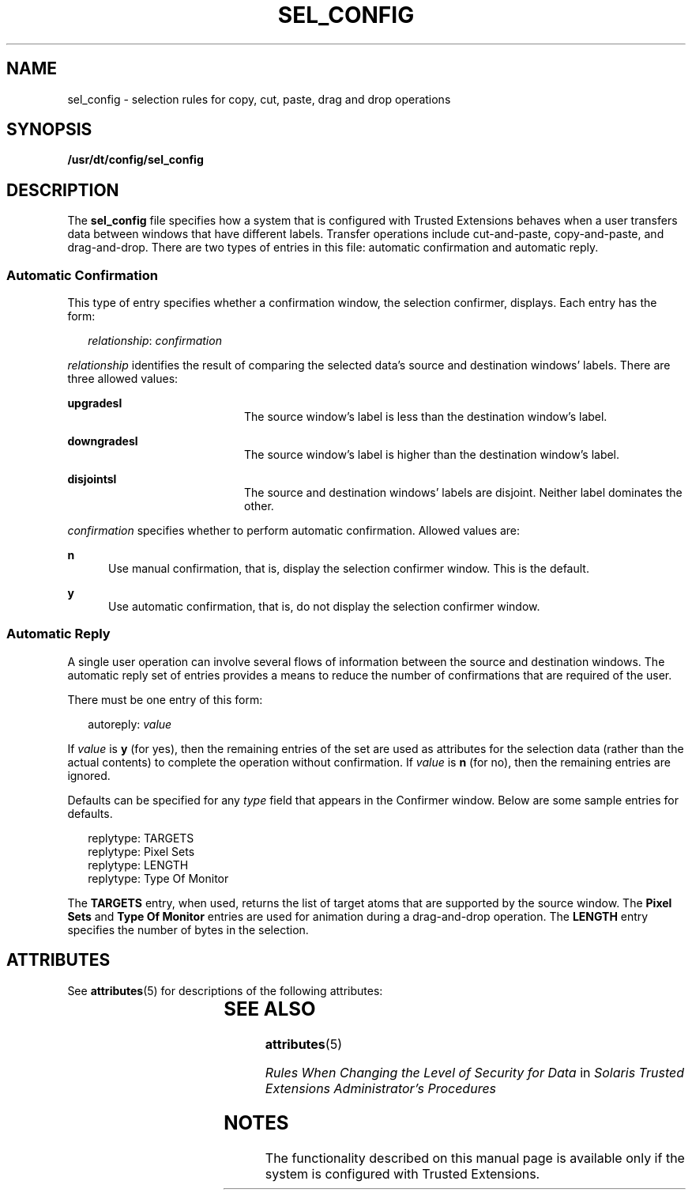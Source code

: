 '\" te
.\" Copyright (c) 2007, Sun Microsystems, Inc. All Rights Reserved.
.\" The contents of this file are subject to the terms of the Common Development and Distribution License (the "License").  You may not use this file except in compliance with the License.
.\" You can obtain a copy of the license at usr/src/OPENSOLARIS.LICENSE or http://www.opensolaris.org/os/licensing.  See the License for the specific language governing permissions and limitations under the License.
.\" When distributing Covered Code, include this CDDL HEADER in each file and include the License file at usr/src/OPENSOLARIS.LICENSE.  If applicable, add the following below this CDDL HEADER, with the fields enclosed by brackets "[]" replaced with your own identifying information: Portions Copyright [yyyy] [name of copyright owner]
.TH SEL_CONFIG 4 "Jul 20, 2007"
.SH NAME
sel_config \- selection rules for copy, cut, paste, drag and drop operations
.SH SYNOPSIS
.LP
.nf
\fB/usr/dt/config/sel_config\fR
.fi

.SH DESCRIPTION
.sp
.LP
The \fBsel_config\fR file specifies how a system that is configured with
Trusted Extensions behaves when a user transfers data between windows that have
different labels. Transfer operations include cut-and-paste, copy-and-paste,
and drag-and-drop. There are two types of entries in this file: automatic
confirmation and automatic reply.
.SS "Automatic Confirmation"
.sp
.LP
This type of entry specifies whether a confirmation window, the selection
confirmer, displays. Each entry has the form:
.sp
.in +2
.nf
\fIrelationship\fR: \fIconfirmation\fR
.fi
.in -2
.sp

.sp
.LP
\fIrelationship\fR identifies the result of comparing the selected data's
source and destination windows' labels. There are three allowed values:
.sp
.ne 2
.na
\fB\fBupgradesl\fR\fR
.ad
.RS 20n
The source window's label is less than the destination window's label.
.RE

.sp
.ne 2
.na
\fB\fBdowngradesl\fR\fR
.ad
.RS 20n
The source window's label is higher than the destination window's label.
.RE

.sp
.ne 2
.na
\fB\fBdisjointsl\fR\fR
.ad
.RS 20n
The source and destination windows' labels are disjoint. Neither label
dominates the other.
.RE

.sp
.LP
\fIconfirmation\fR specifies whether to perform automatic confirmation. Allowed
values are:
.sp
.ne 2
.na
\fB\fBn\fR\fR
.ad
.RS 5n
Use manual confirmation, that is, display the selection confirmer window. This
is the default.
.RE

.sp
.ne 2
.na
\fB\fBy\fR\fR
.ad
.RS 5n
Use automatic confirmation, that is, do not display the selection confirmer
window.
.RE

.SS "Automatic Reply"
.sp
.LP
A single user operation can involve several flows of information between the
source and destination windows. The automatic reply set of entries provides a
means to reduce the number of confirmations that are required of the user.
.sp
.LP
There must be one entry of this form:
.sp
.in +2
.nf
autoreply: \fIvalue\fR
.fi
.in -2
.sp

.sp
.LP
If \fIvalue\fR is \fBy\fR (for yes), then the remaining entries of the set are
used as attributes for the selection data (rather than the actual contents) to
complete the operation without confirmation. If \fIvalue\fR is \fBn\fR (for
no), then the remaining entries are ignored.
.sp
.LP
Defaults can be specified for any \fItype\fR field that appears in the
Confirmer window. Below are some sample entries for defaults.
.sp
.in +2
.nf
replytype: TARGETS
replytype: Pixel Sets
replytype: LENGTH
replytype: Type Of Monitor
.fi
.in -2
.sp

.sp
.LP
The \fBTARGETS\fR entry, when used, returns the list of target atoms that are
supported by the source window. The \fBPixel Sets\fR and \fBType Of Monitor\fR
entries are used for animation during a drag-and-drop operation. The
\fBLENGTH\fR entry specifies the number of bytes in the selection.
.SH ATTRIBUTES
.sp
.LP
See \fBattributes\fR(5) for descriptions of the following attributes:
.sp

.sp
.TS
box;
c | c
l | l .
ATTRIBUTE TYPE	ATTRIBUTE VALUE
_
Interface Stability	Committed
.TE

.SH SEE ALSO
.sp
.LP
\fBattributes\fR(5)
.sp
.LP
\fIRules When Changing the Level of Security for Data\fR in \fISolaris Trusted
Extensions Administrator\&'s Procedures\fR
.SH NOTES
.sp
.LP
The functionality described on this manual page is available only if the system
is configured with Trusted Extensions.
